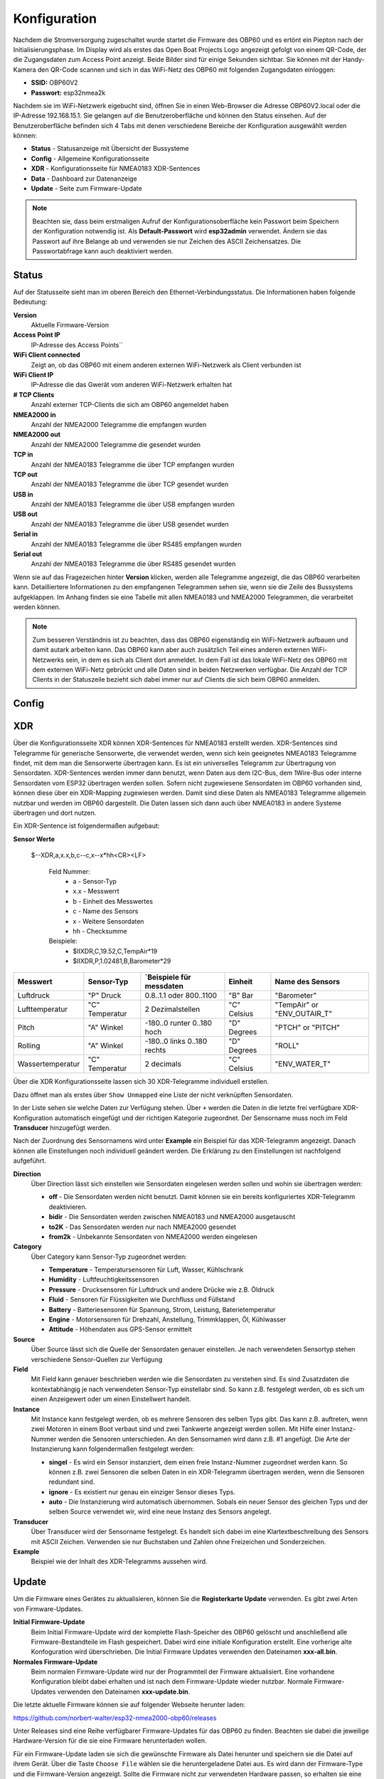 Konfiguration
=============

Nachdem die Stromversorgung zugeschaltet wurde startet die Firmware des OBP60 und es ertönt ein Piepton nach der Initialisierungsphase. Im Display wird als erstes das Open Boat Projects Logo angezeigt gefolgt von einem QR-Code, der die Zugangsdaten zum Access Point anzeigt. Beide Bilder sind für einige Sekunden sichtbar. Sie können mit der Handy-Kamera den QR-Code scannen und sich in das WiFi-Netz des OBP60 mit folgenden Zugangsdaten einloggen:

* **SSID:** OBP60V2
* **Passwort:** esp32nmea2k

Nachdem sie im WiFi-Netzwerk eigebucht sind, öffnen Sie in einen Web-Browser die Adresse OBP60V2.local oder die IP-Adresse 192.168.15.1. Sie gelangen auf die Benutzeroberfläche und können den Status einsehen. Auf der Benutzeroberfläche befinden sich 4 Tabs mit denen verschiedene Bereiche der Konfiguration ausgewählt werden können:

* **Status** - Statusanzeige mit Übersicht der Bussysteme
* **Config** - Allgemeine Konfigurationsseite
* **XDR** - Konfigurationsseite für NMEA0183 XDR-Sentences
* **Data** - Dashboard zur Datenanzeige
* **Update** - Seite zum Firmware-Update

.. note::
	Beachten sie, dass beim erstmaligen Aufruf der Konfigurationsoberfläche kein Passwort beim Speichern der Konfiguration notwendig ist. Als **Default-Passwort** wird **esp32admin** verwendet. Ändern sie das Passwort auf ihre Belange ab und verwenden sie nur Zeichen des ASCII Zeichensatzes. Die Passwortabfrage kann auch deaktiviert werden.

Status
------

Auf der Statusseite sieht man im oberen Bereich den Ethernet-Verbindungsstatus. Die Informationen haben folgende Bedeutung:

**Version**
	Aktuelle Firmware-Version
**Access Point IP**
	IP-Adresse des Access Points``
**WiFi Client connected**
	Zeigt an, ob das OBP60 mit einem anderen externen WiFi-Netzwerk als Client verbunden ist
**WiFi Client IP**
	IP-Adresse die das Gwerät vom anderen WiFi-Netzwerk erhalten hat
**# TCP Clients**
	Anzahl externer TCP-Clients die sich am OBP60 angemeldet haben
**NMEA2000 in**
	Anzahl der NMEA2000 Telegramme die empfangen wurden
**NMEA2000 out**
	Anzahl der NMEA2000 Telegramme die gesendet wurden
**TCP in**
	Anzahl der NMEA0183 Telegramme die über TCP empfangen wurden
**TCP out**
	Anzahl der NMEA0183 Telegramme die über TCP gesendet wurden
**USB in**
	Anzahl der NMEA0183 Telegramme die über USB empfangen wurden
**USB out**
	Anzahl der NMEA0183 Telegramme die über USB gesendet wurden
**Serial in**
	Anzahl der NMEA0183 Telegramme die über RS485 empfangen wurden
**Serial out**
	Anzahl der NMEA0183 Telegramme die über RS485 gesendet wurden

Wenn sie auf das Fragezeichen hinter **Version** klicken, werden alle Telegramme angezeigt, die das OBP60 verarbeiten kann. Detailliertere Informationen zu den empfangenen Telegrammen sehen sie, wenn sie die Zeile des Bussystems aufgeklappen. Im Anhang finden sie eine Tabelle mit allen NMEA0183 und NMEA2000 Telegrammen, die verarbeitet werden können.

.. note::
	Zum besseren Verständnis ist zu beachten, dass das OBP60 eigenständig ein WiFi-Netzwerk aufbauen und damit autark arbeiten kann. Das OBP60 kann aber auch zusätzlich Teil eines anderen externen WiFi-Netzwerks sein, in dem es sich als Client dort anmeldet. In dem Fall ist das lokale WiFi-Netz des OBP60 mit dem externen WiFi-Netz gebrückt und alle Daten sind in beiden Netzwerken verfügbar. Die Anzahl der TCP Clients in der Statuszeile bezieht sich dabei immer nur auf Clients die sich beim OBP60 anmelden.
	
Config
------

XDR
---

Über die Konfigurationsseite XDR können XDR-Sentences für NMEA0183 erstellt werden. XDR-Sentences sind Telegramme für generische Sensorwerte, die verwendet werden, wenn sich kein geeignetes NMEA0183 Telegramme findet, mit dem man die Sensorwerte übertragen kann. Es ist ein universelles Telegramm zur Übertragung von Sensordaten. XDR-Sentences werden immer dann benutzt, wenn Daten aus dem I2C-Bus, dem 1Wire-Bus oder interne Sensordaten vom ESP32 übertragen werden sollen. Sofern nicht zugewiesene Sensordaten im OBP60 vorhanden sind, können diese über ein XDR-Mapping zugewiesen werden. Damit sind diese Daten als NMEA0183 Telegramme allgemein nutzbar und werden im OBP60 dargestellt. Die Daten lassen sich dann auch über NMEA0183 in andere Systeme übertragen und dort nutzen.

Ein XDR-Sentence ist folgendermaßen aufgebaut:

**Sensor Werte**

   $--XDR,a,x.x,b,c--c,x--x*hh<CR><LF>

    Feld Nummer:
		* a - Sensor-Typ
		* x.x - Messwerrt
		* b - Einheit des Messwertes
		* c - Name des Sensors
		* x - Weitere Sensordaten
		* hh - Checksumme

    Beispiele:	
		* $IIXDR,C,19.52,C,TempAir*19
		* $IIXDR,P,1.02481,B,Barometer*29
	
+------------------+-----------------+---------------------------------+-----------------+-----------------------------+
|Messwert          | Sensor-Typ      | ´Beispiele für messdaten        | Einheit         | Name des Sensors            |
+==================+=================+=================================+=================+=============================+
| Luftdruck        | "P" Druck       | 0.8..1.1 oder 800..1100         | "B" Bar         | "Barometer"                 |
+------------------+-----------------+---------------------------------+-----------------+-----------------------------+
| Lufttemperatur   | "C" Temperatur  | 2 Dezimalstellen                | "C" Celsius     | "TempAir" or "ENV_OUTAIR_T" |
+------------------+-----------------+---------------------------------+-----------------+-----------------------------+
| Pitch            | "A" Winkel      |-180..0 runter    0..180 hoch    | "D" Degrees     | "PTCH" or "PITCH"           |
+------------------+-----------------+---------------------------------+-----------------+-----------------------------+
| Rolling          | "A" Winkel      |-180..0 links     0..180 rechts  | "D" Degrees     | "ROLL"                      |
+------------------+-----------------+---------------------------------+-----------------+-----------------------------+
| Wassertemperatur | "C" Temperatur  | 2 decimals                      | "C" Celsius     | "ENV_WATER_T"               |
+------------------+-----------------+---------------------------------+-----------------+-----------------------------+

Über die XDR Konfigurationsseite lassen sich 30 XDR-Telegramme individuell erstellen.

.. image:: ../pics/XDR_1.png
             :scale: 80%

Dazu öffnet man als erstes über ``Show Unmapped`` eine Liste der nicht verknüpften Sensordaten.

.. image:: ../pics/XDR_Show_Unmapped.png
             :scale: 80%
             
In der Liste sehen sie welche Daten zur Verfügung stehen. Über ``+`` werden die Daten in die letzte frei verfügbare XDR-Konfiguration automatisch eingefügt und der richtigen Kategorie zugeordnet. Der Sensorname muss noch im Feld **Transducer** hinzugefügt werden. 

.. image:: ../pics/XDR_2.png
             :scale: 80%

Nach der Zuordnung des Sensornamens wird unter **Example** ein Beispiel für das XDR-Telegramm angezeigt. Danach können alle Einstellungen noch individuell geändert werden. Die Erklärung zu den Einstellungen ist nachfolgend aufgeführt.

**Direction**
    Über Direction lässt sich einstellen wie Sensordaten eingelesen werden sollen und wohin sie übertragen werden:
     
    * **off** - Die Sensordaten werden nicht benutzt. Damit können sie ein bereits konfiguriertes XDR-Telegramm deaktivieren.
    * **bidir** - Die Sensordaten werden zwischen NMEA0183 und NMEA2000 ausgetauscht
    * **to2K** - Das Sensordaten werden nur nach NMEA2000 gesendet
    * **from2k** - Unbekannte Sensordaten von NMEA2000 werden eingelesen
     
**Category**
    Über Category kann Sensor-Typ zugeordnet werden:
     
    * **Temperature** - Temperatursensoren für Luft, Wasser, Kühlschrank
    * **Humidity** - Luftfeuchtigkeitssensoren
    * **Pressure** - Drucksensoren für Luftdruck und andere Drücke wie z.B. Öldruck
    * **Fluid** - Sensoren für Flüssigkeiten wie Durchfluss und Füllstand
    * **Battery** - Batteriesensoren für Spannung, Strom, Leistung, Baterietemperatur
    * **Engine** - Motorsensoren für Drehzahl, Anstellung, Trimmklappen, Öl, Kühlwasser
    * **Attitude** - Höhendaten aus GPS-Sensor ermittelt
    
**Source**
    Über Source lässt sich die Quelle der Sensordaten genauer einstellen. Je nach verwendeten Sensortyp stehen verschiedene Sensor-Quellen zur Verfügung
    
**Field**
    Mit Field kann genauer beschrieben werden wie die Sensordaten zu verstehen sind. Es sind Zusatzdaten die kontextabhängig je nach verwendeten Sensor-Typ einstellabr sind. So kann z.B. festgelegt werden, ob es sich um einen Anzeigewert oder um einen Einstellwert handelt.
    
**Instance**
    Mit Instance kann festgelegt werden, ob es mehrere Sensoren des selben Typs gibt. Das kann z.B. auftreten, wenn zwei Motoren in einem Boot verbaut sind und zwei Tankwerte angezeigt werden sollen. Mit Hilfe einer Instanz-Nummer werden die Sensoren unterschieden. An den Sensornamen wird dann z.B. \#1 angefügt. Die Arte der Instanzierung kann folgendermaßen festgelegt werden:
    
    * **singel** - Es wird ein Sensor instanziert, dem einen freie Instanz-Nummer zugeordnet werden kann. So können z.B. zwei Sensoren die selben Daten in ein XDR-Telegramm übertragen werden, wenn die Sensoren redundant sind.
    * **ignore** - Es existiert nur genau ein einziger Sensor dieses Typs.
    * **auto** - Die Instanzierung wird automatisch übernommen. Sobals ein neuer Sensor des gleichen Typs und der selben Source verwendet wir, wird eine neue Instanz des Sensors angelegt.
        
**Transducer**
    Über Transducer wird der Sensorname festgelegt. Es handelt sich dabei im eine Klartextbeschreibung des Sensors mit ASCII Zeichen. Verwenden sie nur Buchstaben und Zahlen ohne Freizeichen und Sonderzeichen.
    
**Example**
    Beispiel wie der Inhalt des XDR-Telegramms aussehen wird.
    
    
Update
------

Um die Firmware eines Gerätes zu aktualisieren, können Sie die **Registerkarte Update** verwenden. Es gibt zwei Arten von Firmware-Updates.

**Initial Firmware-Update**
	Beim Initial Firmware-Update wird der komplette Flash-Speicher des OBP60 gelöscht und anschließend alle Firmware-Bestandteile im Flash gespeichert. Dabei wird eine initiale Konfiguration erstellt. Eine vorherige alte Konfoguration wird überschrieben. Die Initial Firmware Updates verwenden den Dateinamen **xxx-all.bin**.
	
**Normales Firmware-Update**
	Beim normalen Firmware-Update wird nur der Programmteil der Firmware aktualisiert. Eine vorhandene Konfiguration bleibt dabei erhalten und ist nach dem Firmware-Update wieder nutzbar. Normale Firmware-Updates verwenden den Dateinamen **xxx-update.bin**.

Die letzte aktuelle Firmware können sie auf folgender Webseite herunter laden:

https://github.com/norbert-walter/esp32-nmea2000-obp60/releases

Unter Releases sind eine Reihe verfügbarer Firmware-Updates für das OBP60 zu finden. Beachten sie dabei die jeweilige Hardware-Version für die sie eine Firmware herunterladen wollen.

Für ein Firmware-Update laden sie sich die gewünschte Firmware als Datei herunter und speichern sie die Datei auf ihrem Gerät. Über die Taste ``Choose File`` wählen sie die heruntergeladene Datei aus. Es wird dann der Firmware-Type und die Firmware-Version angezeigt. Sollte die Firmware nicht zur verwendeten Hardware passen, so erhalten sie eine Meldung. Die Firmware kann dann nicht geflasht werden. Über die Taste ``Upload`` starten sie den Flash-Vorgang. Im Fortschrittsbalken sehen sie den Verlauf des Vorgangs. Nach einem erfolgreichen Firmware-Update wird eine Reboot des Systems durchgeführt. In dieser Zeit ist die Web-Konfigurationseite offline (roter Punkt). Nach kurzer Zeit ist die Seite wieder online (grüner Punkt). Dann ist das System wieder betriebsbereit.

.. warning::
	Beachten sie, dass sie bei einem Firmware-Update auf eine ältere Version ein Initial Firmware Update durchführen müssen. So vermeiden sie Komplikationen mit den gespeicherten Konfigurationsdaten. Unter Umständen ist das System nicht nutzbar und kann komplett einfrieren. Ein Firmware-Update über die Konfigurationsseiten ist dann nicht mehr möglich und die Firmware muss über USB geflasht werden.

Wie man die Firmware eines OBP60 über USB flasht, ist unter xxx beschrieben.	

Sicherheit im WiFi-Netzwerk
---------------------------

Sie sollten das OBP60 nur mit vertrauenswürdigen WiFi-Netzwerken verbinden. Es gibt nur einen sehr begrenzten Schutz gegen Netzwerk-Sniffing oder Denial-of-Service-Angriffe. Solange sie das eigene autarke WiFi-Netzt des OBP60 nutzen, können fremde Personen ihr WiFi-Netzt nicht verwenden. Die Datenübertragung läuft geschützt in ihrem eigenen WiFi-Netzwerk. Verbinden sie das Gerät niemals direkt mit dem Internet ohne eine Firewall und vermeiden sie direkte Verbindungen zu offenen Hafen-Netzwerken. Damit können auch fremde Personen auf ihre Geräte im Netzwerk zugreifen.

.. note::
	Sie können die Sicherheit erhöhen, indem sie einen separaten WiFi- oder LTE-Router in ihrem Boot verwenden. Die Router können so eingerichtet werden, dass sie ein eigenes WiFi-Netz aufspannen können, in dem alle Geräte an Bord verbunden sind. Über eine Firewall ist das eigene WiFi-Netz mit dem Internet verbunden. So haben auch alle Geräte einen Internet-Zugriff und sind ausreichend geschützt. Die Firewall verhindert fremden Zugriff von außen auf ihre Geräte.

.. image:: ../pics/WiFi_Channels.png
             :scale: 35%

Die Verbindungsqualität von WiFi-Netzwerken hängt maßgeblich von der Auslastung der Funkkanäle ab, die aktuell benutzt werden. Sie teilen sich die selben Funkkanälen mit anderen Teilnehmern anderer WiFi-Nnetzte. Das OBP60 nutzt die Funkkanäle des 2.4 GHz Frequenzbandes. Bei hoher Auslastung, wie z.B. in Häfen, kann die Verbindungsqualität des eigenes WiFi-Netzwerks beeinträchtigt sein. Sie müssen dann mit Verzögerungen bei der Datenübertragung rechnen, insbesondere dann, wenn sie TCP-Datenverbindungen zum oder vom OBP60 nutzen. Stellen sie sicher, dass sie in solchen Situationen die Bootsführung beherrschen.

.. note::
	Verwenden sie bei hoher Kanalauslastung Kanäle mit geringer Auslastung. Die Kanäle 1, 13 und 14 haben keine Nachbarkanäle und sind deutlich robuster gegen hohe Auslastung als die anderen Kanäle. Am besten eignet sich der Kanal 13, da er seltener benutzt wird. In den USA kann auch der Kanal 14 verwendet werden.

Bei Änderungen der Konfiguration werden sie nach dem Admin-Passwort gefragt. Die Übertragung des Passwortes erfolgt dabei immer verschlüsselt. Wenn sie jedoch das Passwort für den WLAN-Zugangspunkt oder das WiFi-Client-Passwort ändern, wird es im Klartext gesendet. Wenn sie das ``Remember me`` für das Admin-Passwort aktivieren, wird es im Klartext in Ihrem Browser gespeichert. Um es von dort zu entfernen, verwenden sie ``ForgetPassword``.
